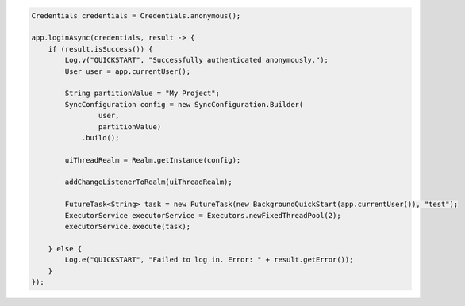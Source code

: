 .. code-block:: java

   Credentials credentials = Credentials.anonymous();

   app.loginAsync(credentials, result -> {
       if (result.isSuccess()) {
           Log.v("QUICKSTART", "Successfully authenticated anonymously.");
           User user = app.currentUser();

           String partitionValue = "My Project";
           SyncConfiguration config = new SyncConfiguration.Builder(
                   user,
                   partitionValue)
               .build();

           uiThreadRealm = Realm.getInstance(config);

           addChangeListenerToRealm(uiThreadRealm);

           FutureTask<String> task = new FutureTask(new BackgroundQuickStart(app.currentUser()), "test");
           ExecutorService executorService = Executors.newFixedThreadPool(2);
           executorService.execute(task);

       } else {
           Log.e("QUICKSTART", "Failed to log in. Error: " + result.getError());
       }
   });
